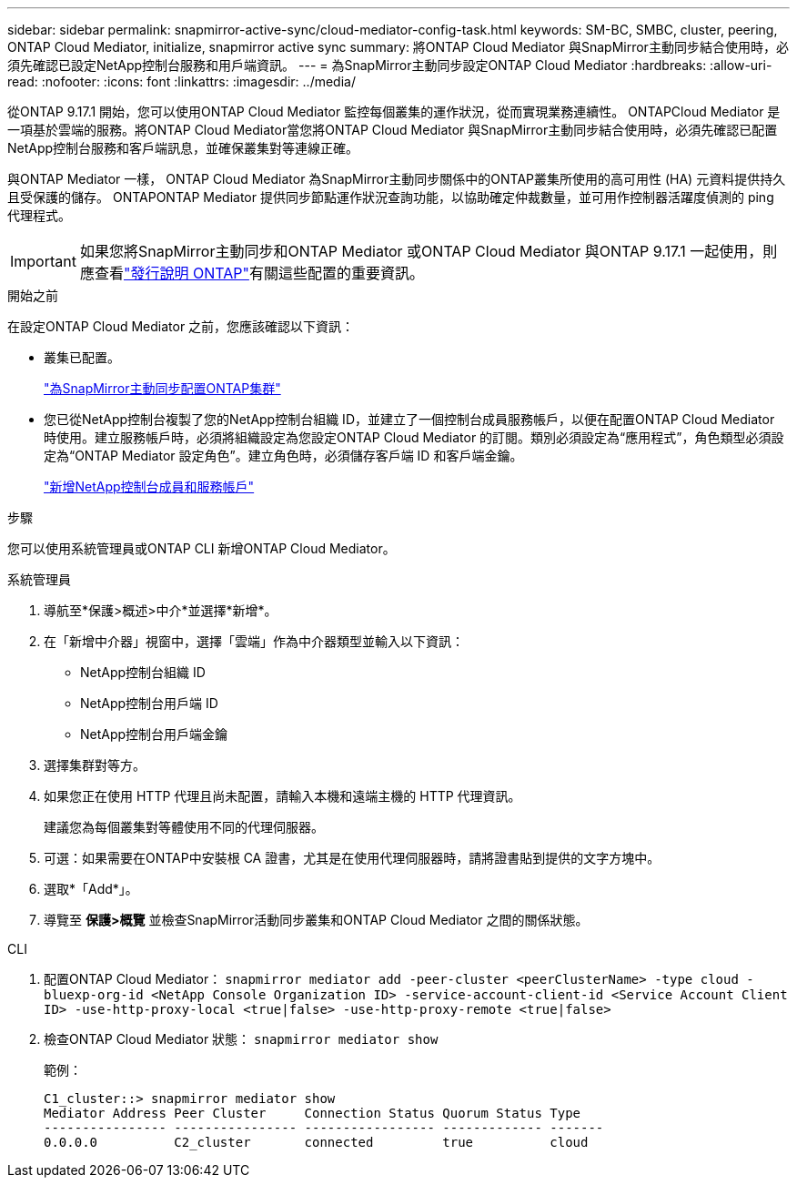 ---
sidebar: sidebar 
permalink: snapmirror-active-sync/cloud-mediator-config-task.html 
keywords: SM-BC, SMBC, cluster, peering, ONTAP Cloud Mediator, initialize, snapmirror active sync 
summary: 將ONTAP Cloud Mediator 與SnapMirror主動同步結合使用時，必須先確認已設定NetApp控制台服務和用戶端資訊。 
---
= 為SnapMirror主動同步設定ONTAP Cloud Mediator
:hardbreaks:
:allow-uri-read: 
:nofooter: 
:icons: font
:linkattrs: 
:imagesdir: ../media/


[role="lead"]
從ONTAP 9.17.1 開始，您可以使用ONTAP Cloud Mediator 監控每個叢集的運作狀況，從而實現業務連續性。 ONTAPCloud Mediator 是一項基於雲端的服務。將ONTAP Cloud Mediator當您將ONTAP Cloud Mediator 與SnapMirror主動同步結合使用時，必須先確認已配置NetApp控制台服務和客戶端訊息，並確保叢集對等連線正確。

與ONTAP Mediator 一樣， ONTAP Cloud Mediator 為SnapMirror主動同步關係中的ONTAP叢集所使用的高可用性 (HA) 元資料提供持久且受保護的儲存。 ONTAPONTAP Mediator 提供同步節點運作狀況查詢功能，以協助確定仲裁數量，並可用作控制器活躍度偵測的 ping 代理程式。


IMPORTANT: 如果您將SnapMirror主動同步和ONTAP Mediator 或ONTAP Cloud Mediator 與ONTAP 9.17.1 一起使用，則應查看link:https://library.netapp.com/ecm/ecm_download_file/ECMLP2492508["發行說明 ONTAP"]有關這些配置的重要資訊。

.開始之前
在設定ONTAP Cloud Mediator 之前，您應該確認以下資訊：

* 叢集已配置。
+
link:cluster-config-task.html["為SnapMirror主動同步配置ONTAP集群"]

* 您已從NetApp控制台複製了您的NetApp控制台組織 ID，並建立了一個控制台成員服務帳戶，以便在配置ONTAP Cloud Mediator 時使用。建立服務帳戶時，必須將組織設定為您設定ONTAP Cloud Mediator 的訂閱。類別必須設定為“應用程式”，角色類型必須設定為“ONTAP Mediator 設定角色”。建立角色時，必須儲存客戶端 ID 和客戶端金鑰。
+
link:https://docs.netapp.com/us-en/console-setup-admin/task-iam-manage-members-permissions.html#add-members["新增NetApp控制台成員和服務帳戶"]



.步驟
您可以使用系統管理員或ONTAP CLI 新增ONTAP Cloud Mediator。

[role="tabbed-block"]
====
.系統管理員
--
. 導航至*保護>概述>中介*並選擇*新增*。
. 在「新增中介器」視窗中，選擇「雲端」作為中介器類型並輸入以下資訊：
+
** NetApp控制台組織 ID
** NetApp控制台用戶端 ID
** NetApp控制台用戶端金鑰


. 選擇集群對等方。
. 如果您正在使用 HTTP 代理且尚未配置，請輸入本機和遠端主機的 HTTP 代理資訊。
+
建議您為每個叢集對等體使用不同的代理伺服器。

. 可選：如果需要在ONTAP中安裝根 CA 證書，尤其是在使用代理伺服器時，請將證書貼到提供的文字方塊中。
. 選取*「Add*」。
. 導覽至 *保護>概覽* 並檢查SnapMirror活動同步叢集和ONTAP Cloud Mediator 之間的關係狀態。


--
.CLI
--
. 配置ONTAP Cloud Mediator： 
`snapmirror mediator add -peer-cluster <peerClusterName> -type cloud -bluexp-org-id <NetApp Console Organization ID> -service-account-client-id <Service Account Client ID> -use-http-proxy-local <true|false> -use-http-proxy-remote <true|false>`
. 檢查ONTAP Cloud Mediator 狀態： 
`snapmirror mediator show`
+
範例：

+
[listing]
----
C1_cluster::> snapmirror mediator show
Mediator Address Peer Cluster     Connection Status Quorum Status Type
---------------- ---------------- ----------------- ------------- -------
0.0.0.0          C2_cluster       connected         true          cloud
----


--
====